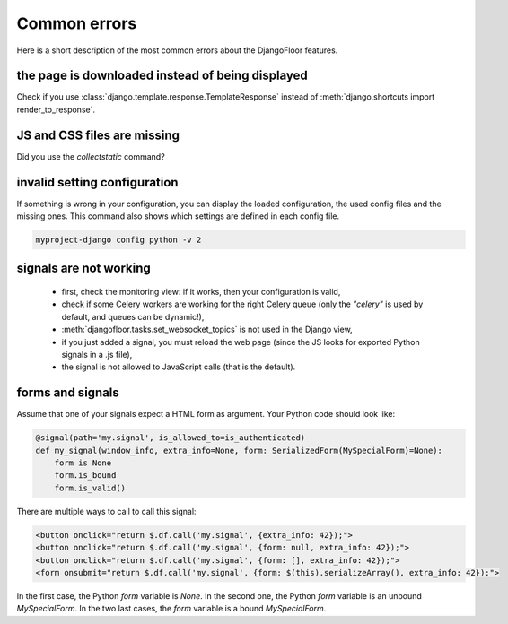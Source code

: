 Common errors
=============

Here is a short description of the most common errors about the DjangoFloor features.

the page is downloaded instead of being displayed
-------------------------------------------------

Check if you use :class:`django.template.response.TemplateResponse`  instead of :meth:`django.shortcuts import render_to_response`.

JS and CSS files are missing
----------------------------

Did you use the `collectstatic` command?

invalid setting configuration
-----------------------------

If something is wrong in your configuration, you can display the loaded configuration, the used config files and the missing ones.
This command also shows which settings are defined in each config file.

.. code-block:: bash

    myproject-django config python -v 2


signals are not working
-----------------------

  * first, check the monitoring view: if it works, then your configuration is valid,
  * check if some Celery workers are working for the right Celery queue (only the `"celery"` is used by default, and queues can be dynamic!),
  * :meth:`djangofloor.tasks.set_websocket_topics` is not used in the Django view,
  * if you just added a signal, you must reload the web page (since the JS looks for exported Python signals in a .js file),
  * the signal is not allowed to JavaScript calls (that is the default).

forms and signals
-----------------

Assume that one of your signals expect a HTML form as argument. Your Python code should look like:

.. code-block:: python

    @signal(path='my.signal', is_allowed_to=is_authenticated)
    def my_signal(window_info, extra_info=None, form: SerializedForm(MySpecialForm)=None):
        form is None
        form.is_bound
        form.is_valid()

There are multiple ways to call to call this signal:

.. code-block:: html

    <button onclick="return $.df.call('my.signal', {extra_info: 42});">
    <button onclick="return $.df.call('my.signal', {form: null, extra_info: 42});">
    <button onclick="return $.df.call('my.signal', {form: [], extra_info: 42});">
    <form onsubmit="return $.df.call('my.signal', {form: $(this).serializeArray(), extra_info: 42});">

In the first case, the Python `form` variable is `None`. In the second one, the Python `form` variable is an unbound `MySpecialForm`. In the two last cases, the `form` variable is a bound `MySpecialForm`.